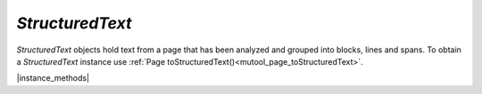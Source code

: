 .. _mutool_object_structured_text:

.. _mutool_run_js_api_structured_text:

`StructuredText`
----------------------------

`StructuredText` objects hold text from a page that has been analyzed and
grouped into blocks, lines and spans. To obtain a `StructuredText`
instance use :ref:`Page toStructuredText()<mutool_page_toStructuredText>`.


|instance_methods|

.. method:: search(needle)


    Search the text for all instances of `needle`, and return an array with all matches found on the page.

    Each match in the result is an array containing one or more QuadPoints that cover the matching text.

    :arg needle: `String`.
    :return: `[...]`.

    |example_tag|

    .. code-block:: javascript

        var result = sText.search("Hello World!");



.. method:: highlight(p, q)

    Return an array with :ref:`rectangles<mutool_run_js_api_rectangle>`
    needed to highlight a selection defined by the start and end points.

    :arg p: Start point in format `[x,y]`.
    :arg q: End point in format `[x,y]`.

    :return: `[...]`.

    |example_tag|

    .. code-block:: javascript

        var result = sText.highlight([100,100], [200,100]);




.. method:: copy(p, q)

    Return the text from the selection defined by the start and end points.

    :arg p: Start point in format `[x,y]`.
    :arg q: End point in format `[x,y]`.

    :return: `String`.


    |example_tag|

    .. code-block:: javascript

        var result = sText.copy([100,100], [200,100]);






.. method:: walk(walker)

    :arg walker: Function with protocol methods, see example below for details.

    Walk through the blocks (images or text blocks) of the structured text.
    For each text block walk over its lines of text, and for each line each
    of its characters. For each block, line or character the walker will
    have a method called.

    |example_tag|

    .. code-block:: javascript

        var stext = pdfPage.toStructuredText();
        stext.walk({
            beginLine: function (bbox, wmode, direction) {
                console.log("beginLine", bbox, wmode, direction);
            },
            beginTextBlock: function (bbox) {
                console.log("beginTextBlock", bbox);
            },
            endLine: function () {
                console.log("endLine");
            },
            endTextBlock: function () {
                console.log("endTextBlock");
            },
            beginStruct: function (standard, raw, index) {
                console.log("beginStruct", standard, raw, index);
            },
            endStruct: function () {
                console.log("endStruct");
            },
            onChar: function (utf, origin, font, size, quad, argb) {
                console.log("onChar", utf, origin, font, size, quad, argb);
            },
            onImageBlock: function (bbox, transform, image) {
                console.log("onImageBlock", bbox, transform, image);
            },
            onVector: function (isStroked, isRectangle, argb) {
                console.log("onVector", isStroked, isRectangle, argb);
            },
        });

    .. note::

        On `beginLine` the direction parameter is a vector (e.g. `[0, 1]`) and
        can you can calculate the rotation as an angle with some trigonometry on the vector.


.. method:: asJSON(scale)

    Returns the instance in :title:`JSON` format.

    :arg scale: `Float` Default: `1`. Multiply all the coordinates by this factor to get the coordinates at another resolution. The structured text has all coordinates in points (72 DPI), however you may want to use the coordinates in the `StructuredText` data at another resolution.

    :return: `String`.

    |example_tag|

    .. code-block:: javascript

        var json = sText.asJSON();

    .. note::

        If you want the coordinates to be 300 DPI then pass (300/72) as the `scale` parameter.



.. method:: asHTML(id)

    Returns the instance in :title:`HTML` format.

    :arg is: `Integer`

    :return: `String`.

    |example_tag|

    .. code-block:: javascript

        var html = sText.asHTML();



.. method:: asText()

    Returns the instance in :title:`Text` format.

    :return: `String`.

    |example_tag|

    .. code-block:: javascript

        var text = sText.asText();
